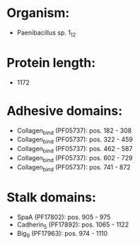 * Organism:
- Paenibacillus sp. 1_12
* Protein length:
- 1172
* Adhesive domains:
- Collagen_bind (PF05737): pos. 182 - 308
- Collagen_bind (PF05737): pos. 322 - 459
- Collagen_bind (PF05737): pos. 462 - 587
- Collagen_bind (PF05737): pos. 602 - 729
- Collagen_bind (PF05737): pos. 741 - 872
* Stalk domains:
- SpaA (PF17802): pos. 905 - 975
- Cadherin_5 (PF17892): pos. 1065 - 1122
- Big_9 (PF17963): pos. 974 - 1110

